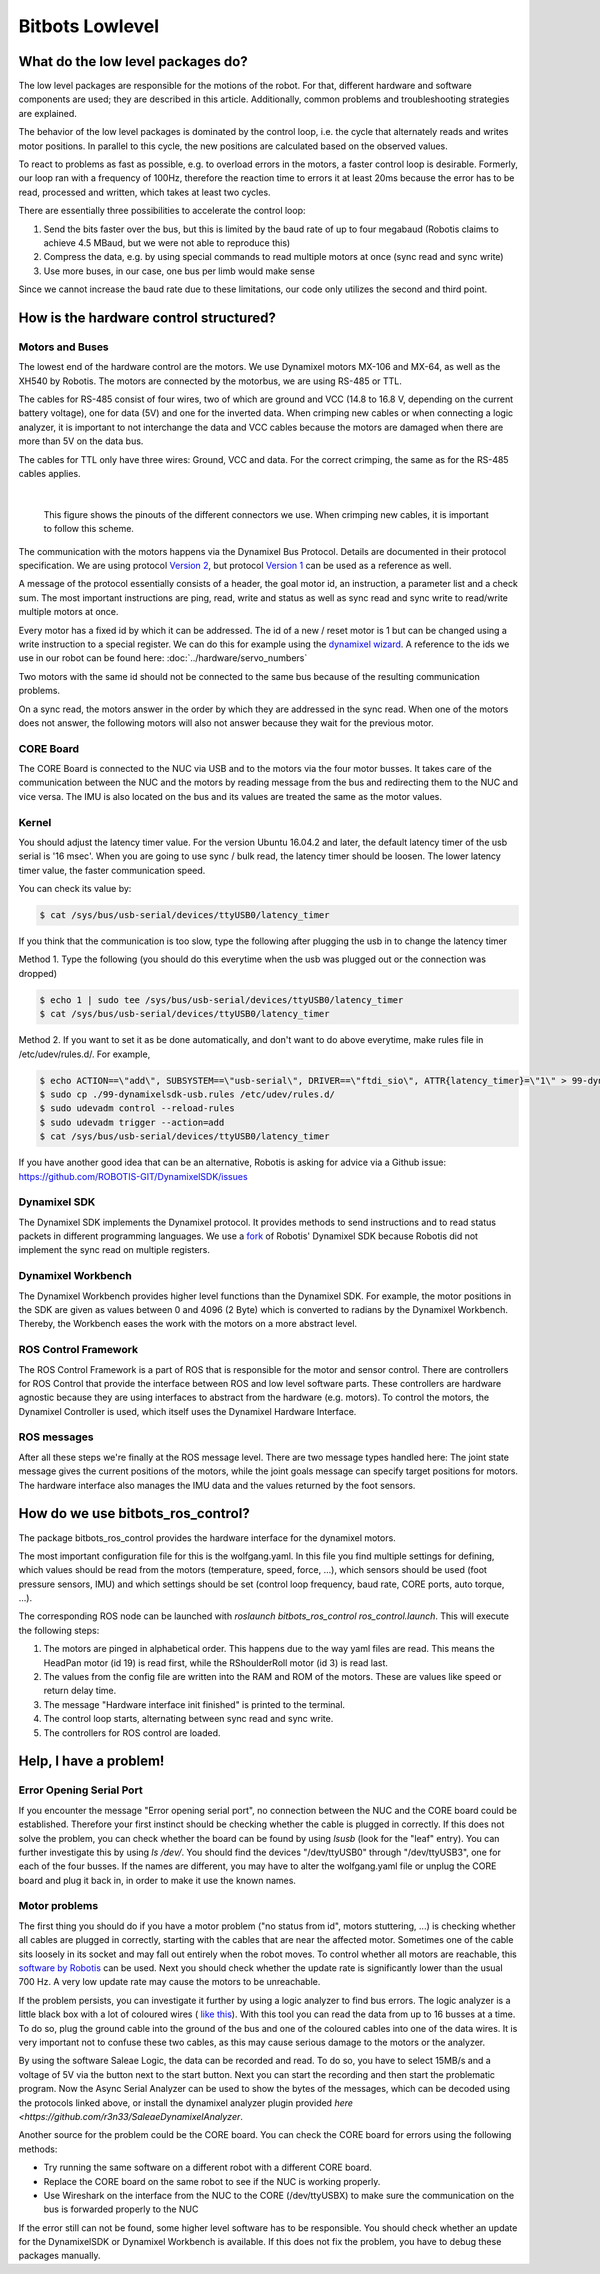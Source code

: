 Bitbots Lowlevel
================

What do the low level packages do?
----------------------------------

The low level packages are responsible for the motions of the robot.
For that, different hardware and software components are used; they are described in this article.
Additionally, common problems and troubleshooting strategies are explained.

The behavior of the low level packages is dominated by the control loop, i.e. the cycle that alternately reads and writes motor positions.
In parallel to this cycle, the new positions are calculated based on the observed values.

To react to problems as fast as possible, e.g. to overload errors in the motors, a faster control loop is desirable.
Formerly, our loop ran with a frequency of 100Hz, therefore the reaction time to errors it at least 20ms because the error has to be read, processed and written, which takes at least two cycles.

There are essentially three possibilities to accelerate the control loop:

1. Send the bits faster over the bus, but this is limited by the baud rate of up to four megabaud (Robotis claims to achieve 4.5 MBaud, but we were not able to reproduce this)
2. Compress the data, e.g. by using special commands to read multiple motors at once (sync read and sync write)
3. Use more buses, in our case, one bus per limb would make sense

Since we cannot increase the baud rate due to these limitations, our code only utilizes the second and third point.

How is the hardware control structured?
---------------------------------------

Motors and Buses
~~~~~~~~~~~~~~~~

The lowest end of the hardware control are the motors.
We use Dynamixel motors MX-106 and MX-64, as well as the XH540 by Robotis.
The motors are connected by the motorbus, we are using RS-485 or TTL.

The cables for RS-485 consist of four wires, two of which are ground and VCC (14.8 to 16.8 V, depending on the current battery voltage), one for data (5V) and one for the inverted data.
When crimping new cables or when connecting a logic analyzer, it is important to not interchange the data and VCC cables because the motors are damaged when there are more than 5V on the data bus.

The cables for TTL only have three wires: Ground, VCC and data.
For the correct crimping, the same as for the RS-485 cables applies.


| 

.. figure:: lowlevel/pinouts.jpg

    This figure shows the pinouts of the different connectors we use. 
    When crimping new cables, it is important to follow this scheme.

The communication with the motors happens via the Dynamixel Bus Protocol.
Details are documented in their protocol specification.
We are using protocol `Version 2
<http://emanual.robotis.com/docs/en/dxl/protocol2/>`_, but protocol `Version 1
<http://emanual.robotis.com/docs/en/dxl/protocol1/>`_ can be used as a reference as well.

A message of the protocol essentially consists of a header, the goal motor id, an instruction, a parameter list and a check sum.
The most important instructions are ping, read, write and status as well as sync read and sync write to read/write multiple motors at once.

Every motor has a fixed id by which it can be addressed.
The id of a new / reset motor is 1 but can be changed using a write instruction to a special register. We can do this for example using the `dynamixel wizard <https://emanual.robotis.com/docs/en/software/dynamixel/dynamixel_wizard2/>`_.
A reference to the ids we use in our robot can be found here: :doc:`../hardware/servo_numbers`

Two motors with the same id should not be connected to the same bus because of the resulting communication problems.

On a sync read, the motors answer in the order by which they are addressed in the sync read.
When one of the motors does not answer, the following motors will also not answer because they wait for the previous motor.

CORE Board
~~~~~~~~~~

The CORE Board is connected to the NUC via USB and to the motors via the four motor busses.
It takes care of the communication between the NUC and the motors by reading message from the bus and redirecting them to the NUC and vice versa.
The IMU is also located on the bus and its values are treated the same as the motor values.

Kernel
~~~~~~
You should adjust the latency timer value. For the version Ubuntu 16.04.2 and later, the default latency timer of the usb serial is '16 msec'. When you are going to use sync / bulk read, the latency timer should be loosen. The lower latency timer value, the faster communication speed.

You can check its value by:


.. code:: bash

    $ cat /sys/bus/usb-serial/devices/ttyUSB0/latency_timer

If you think that the communication is too slow, type the following after plugging the usb in to change the latency timer

Method 1. Type the following (you should do this everytime when the usb was plugged out or the connection was dropped)

.. code:: bash

    $ echo 1 | sudo tee /sys/bus/usb-serial/devices/ttyUSB0/latency_timer
    $ cat /sys/bus/usb-serial/devices/ttyUSB0/latency_timer    

Method 2. If you want to set it as be done automatically, and don't want to do above everytime, make rules file in /etc/udev/rules.d/. For example,

.. code:: bash

    $ echo ACTION==\"add\", SUBSYSTEM==\"usb-serial\", DRIVER==\"ftdi_sio\", ATTR{latency_timer}=\"1\" > 99-dynamixelsdk-usb.rules
    $ sudo cp ./99-dynamixelsdk-usb.rules /etc/udev/rules.d/
    $ sudo udevadm control --reload-rules
    $ sudo udevadm trigger --action=add
    $ cat /sys/bus/usb-serial/devices/ttyUSB0/latency_timer

If you have another good idea that can be an alternative, Robotis is asking for advice via a Github issue:  https://github.com/ROBOTIS-GIT/DynamixelSDK/issues


Dynamixel SDK
~~~~~~~~~~~~~

The Dynamixel SDK implements the Dynamixel protocol.
It provides methods to send instructions and to read status packets in different programming languages.
We use a `fork <https://github.com/bit-bots/DynamixelSDK>`_ of Robotis' Dynamixel SDK because Robotis did not implement the sync read on multiple registers.

Dynamixel Workbench
~~~~~~~~~~~~~~~~~~~

The Dynamixel Workbench provides higher level functions than the Dynamixel SDK.
For example, the motor positions in the SDK are given as values between 0 and 4096 (2 Byte) which is converted to radians by the Dynamixel Workbench.
Thereby, the Workbench eases the work with the motors on a more abstract level.

ROS Control Framework
~~~~~~~~~~~~~~~~~~~~~

The ROS Control Framework is a part of ROS that is responsible for the motor and sensor control.
There are controllers for ROS Control that provide the interface between ROS and low level software parts.
These controllers are hardware agnostic because they are using interfaces to abstract from the hardware (e.g. motors).
To control the motors, the Dynamixel Controller is used, which itself uses the Dynamixel Hardware Interface.

ROS messages
~~~~~~~~~~~~

After all these steps we're finally at the ROS message level.
There are two message types handled here: The joint state message gives the current positions of the motors, while the joint goals message can specify target positions for motors. The hardware interface also manages the IMU data and the values returned by the foot sensors.

How do we use bitbots_ros_control?
----------------------------------

The package bitbots_ros_control provides the hardware interface for the dynamixel motors.

The most important configuration file for this is the wolfgang.yaml. In this file you find multiple settings for defining, which values should be read from the motors (temperature, speed, force, ...), which sensors should be used (foot pressure sensors, IMU) and which settings should be set (control loop frequency, baud rate, CORE ports, auto torque, ...).

The corresponding ROS node can be launched with `roslaunch bitbots_ros_control ros_control.launch`. This will execute the following steps:

1. The motors are pinged in alphabetical order. This happens due to the way yaml files are read. This means the HeadPan motor (id 19) is read first, while the RShoulderRoll motor (id 3) is read last.
2. The values from the config file are written into the RAM and ROM of the motors. These are values like speed or return delay time.
3. The message "Hardware interface init finished" is printed to the terminal.
4. The control loop starts, alternating between sync read and sync write.
5. The controllers for ROS control are loaded.

Help, I have a problem!
-----------------------

Error Opening Serial Port
~~~~~~~~~~~~~~~~~~~~~~~~~

If you encounter the message "Error opening serial port", no connection between the NUC and the CORE board could be established.
Therefore your first instinct should be checking whether the cable is plugged in correctly.
If this does not solve the problem, you can check whether the board can be found by using `lsusb` (look for the "leaf" entry).
You can further investigate this by using `ls /dev/`. You should find the devices "/dev/ttyUSB0" through "/dev/ttyUSB3", one for each of the four busses.
If the names are different, you may have to alter the wolfgang.yaml file or unplug the CORE board and plug it back in, in order to make it use the known names.

Motor problems
~~~~~~~~~~~~~~

The first thing you should do if you have a motor problem ("no status from id", motors stuttering, ...) is checking whether all cables are plugged in correctly, starting with the cables that are near the affected motor.
Sometimes one of the cable sits loosely in its socket and may fall out entirely when the robot moves.
To control whether all motors are reachable, this `software
by Robotis <http://emanual.robotis.com/docs/en/software/dynamixel/dynamixel_wizard2/>`_ can be used.
Next you should check whether the update rate is significantly lower than the usual 700 Hz.
A very low update rate may cause the motors to be unreachable.

If the problem persists, you can investigate it further by using a logic analyzer to find bus errors.
The logic analyzer is a little black box with a lot of coloured wires ( `like this <https://eur.saleae.com/products/saleae-logic-pro-16?variant=10963959873579>`_).
With this tool you can read the data from up to 16 busses at a time.
To do so, plug the ground cable into the ground of the bus and one of the coloured cables into one of the data wires.
It is very important not to confuse these two cables, as this may cause serious damage to the motors or the analyzer.

By using the software Saleae Logic, the data can be recorded and read.
To do so, you have to select 15MB/s and a voltage of 5V via the button next to the start button.
Next you can start the recording and then start the problematic program. Now the Async Serial Analyzer can be used to show the bytes of the messages, which can be decoded using the protocols linked above, or install the dynamixel analyzer plugin provided `here <https://github.com/r3n33/SaleaeDynamixelAnalyzer`.

Another source for the problem could be the CORE board.
You can check the CORE board for errors using the following methods:

* Try running the same software on a different robot with a different CORE board.
* Replace the CORE board on the same robot to see if the NUC is working properly.
* Use Wireshark on the interface from the NUC to the CORE (/dev/ttyUSBX) to make sure the communication on the bus is forwarded properly to the NUC

If the error still can not be found, some higher level software has to be responsible.
You should check whether an update for the DynamixelSDK or Dynamixel Workbench is available.
If this does not fix the problem, you have to debug these packages manually.
